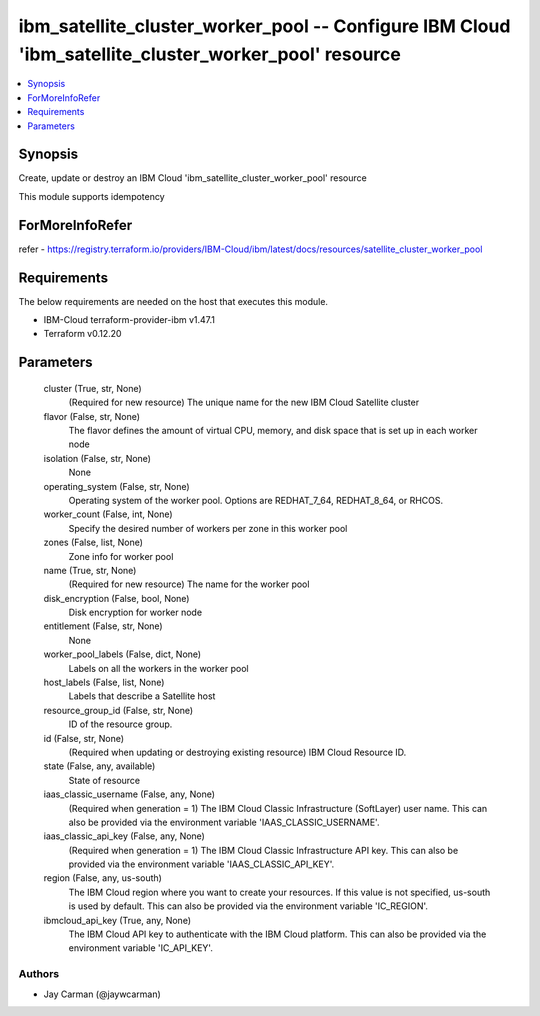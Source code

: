 
ibm_satellite_cluster_worker_pool -- Configure IBM Cloud 'ibm_satellite_cluster_worker_pool' resource
=====================================================================================================

.. contents::
   :local:
   :depth: 1


Synopsis
--------

Create, update or destroy an IBM Cloud 'ibm_satellite_cluster_worker_pool' resource

This module supports idempotency


ForMoreInfoRefer
----------------
refer - https://registry.terraform.io/providers/IBM-Cloud/ibm/latest/docs/resources/satellite_cluster_worker_pool

Requirements
------------
The below requirements are needed on the host that executes this module.

- IBM-Cloud terraform-provider-ibm v1.47.1
- Terraform v0.12.20



Parameters
----------

  cluster (True, str, None)
    (Required for new resource) The unique name for the new IBM Cloud Satellite cluster


  flavor (False, str, None)
    The flavor defines the amount of virtual CPU, memory, and disk space that is set up in each worker node


  isolation (False, str, None)
    None


  operating_system (False, str, None)
    Operating system of the worker pool. Options are REDHAT_7_64, REDHAT_8_64, or RHCOS.


  worker_count (False, int, None)
    Specify the desired number of workers per zone in this worker pool


  zones (False, list, None)
    Zone info for worker pool


  name (True, str, None)
    (Required for new resource) The name for the worker pool


  disk_encryption (False, bool, None)
    Disk encryption for worker node


  entitlement (False, str, None)
    None


  worker_pool_labels (False, dict, None)
    Labels on all the workers in the worker pool


  host_labels (False, list, None)
    Labels that describe a Satellite host


  resource_group_id (False, str, None)
    ID of the resource group.


  id (False, str, None)
    (Required when updating or destroying existing resource) IBM Cloud Resource ID.


  state (False, any, available)
    State of resource


  iaas_classic_username (False, any, None)
    (Required when generation = 1) The IBM Cloud Classic Infrastructure (SoftLayer) user name. This can also be provided via the environment variable 'IAAS_CLASSIC_USERNAME'.


  iaas_classic_api_key (False, any, None)
    (Required when generation = 1) The IBM Cloud Classic Infrastructure API key. This can also be provided via the environment variable 'IAAS_CLASSIC_API_KEY'.


  region (False, any, us-south)
    The IBM Cloud region where you want to create your resources. If this value is not specified, us-south is used by default. This can also be provided via the environment variable 'IC_REGION'.


  ibmcloud_api_key (True, any, None)
    The IBM Cloud API key to authenticate with the IBM Cloud platform. This can also be provided via the environment variable 'IC_API_KEY'.













Authors
~~~~~~~

- Jay Carman (@jaywcarman)

